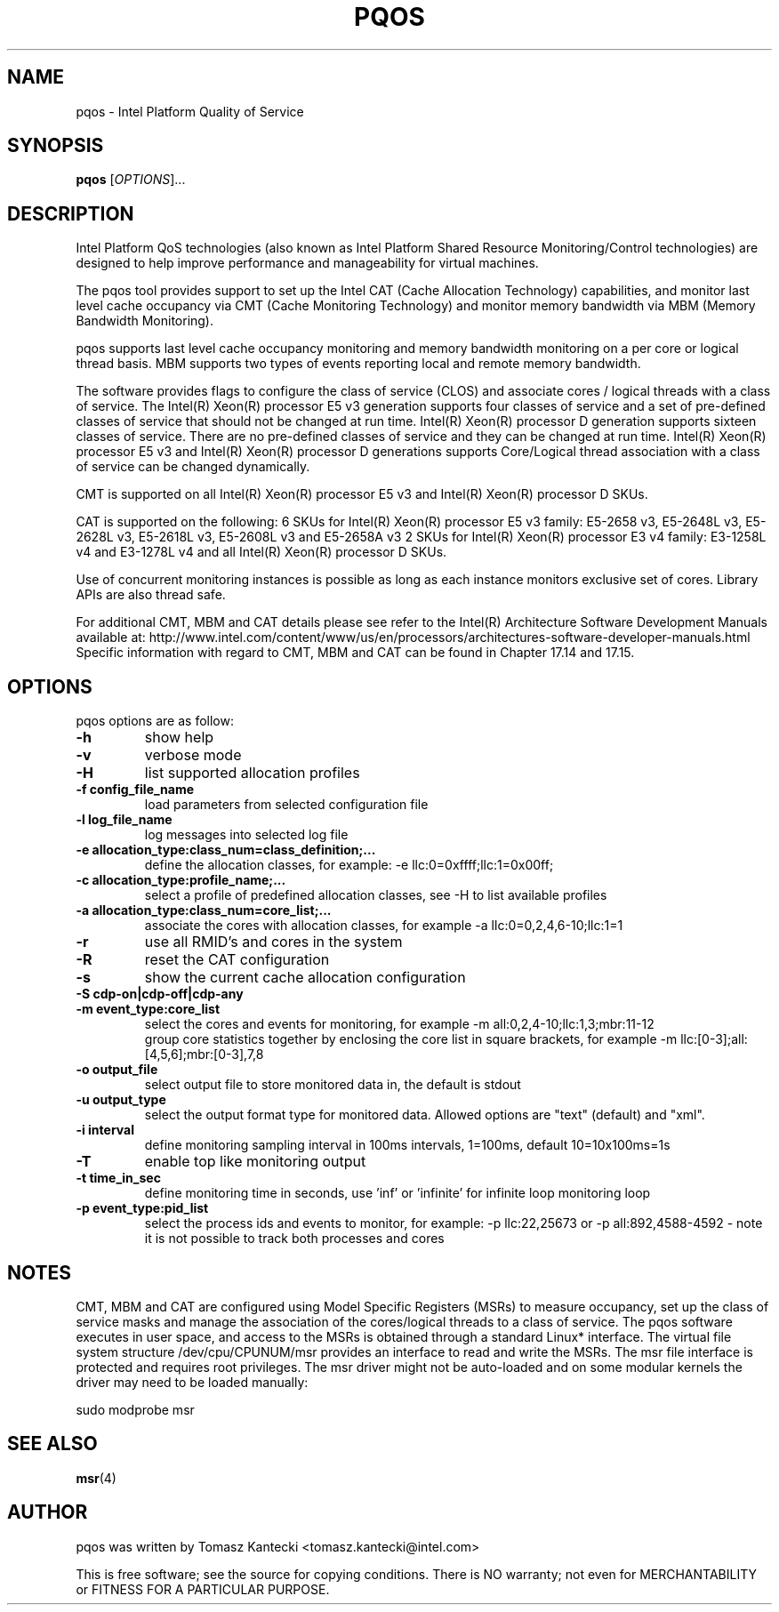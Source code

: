 .\"                                      Hey, EMACS: -*- nroff -*-
.\" First parameter, NAME, should be all caps
.\" Second parameter, SECTION, should be 1-8, maybe w/ subsection
.\" other parameters are allowed: see man(7), man(1)
.TH PQOS 8 "November 14, 2015"
.\" Please adjust this date whenever revising the manpage.
.\"
.\" Some roff macros, for reference:
.\" .nh        disable hyphenation
.\" .hy        enable hyphenation
.\" .ad l      left justify
.\" .ad b      justify to both left and right margins
.\" .nf        disable filling
.\" .fi        enable filling
.\" .br        insert line break
.\" .sp <n>    insert n+1 empty lines
.\" for manpage-specific macros, see man(7)
.SH NAME
pqos \- Intel Platform Quality of Service
.br
.SH SYNOPSIS
.B pqos
.RI [ OPTIONS ]...
.SH DESCRIPTION
Intel Platform QoS technologies (also known as Intel Platform Shared
Resource Monitoring/Control technologies) are designed to help improve
performance and manageability for virtual machines.
.PP
The pqos tool provides support to set up the Intel CAT (Cache Allocation
Technology) capabilities, and monitor last level cache occupancy via CMT
(Cache Monitoring Technology) and monitor memory bandwidth via MBM
(Memory Bandwidth Monitoring).
.PP
pqos supports last level cache occupancy monitoring and memory bandwidth
monitoring on a per core or logical thread basis.  MBM supports two types of
events reporting local and remote memory bandwidth.
.PP
The software provides flags to configure the
class of service (CLOS) and associate cores / logical threads with a class
of service. The Intel(R) Xeon(R) processor E5 v3 generation supports four
classes of service and a set of pre-defined classes of service that should
not be changed at run time.  Intel(R) Xeon(R) processor D generation supports
sixteen classes of service. There are no pre-defined classes of service and
they can be changed at run time.  Intel(R) Xeon(R) processor E5 v3 and
Intel(R) Xeon(R) processor D generations supports Core/Logical thread
association with a class of service can be changed dynamically.
.PP
CMT is supported on all Intel(R) Xeon(R) processor E5 v3 and Intel(R) Xeon(R)
processor D SKUs.
.PP
CAT is supported on the following: 6 SKUs for Intel(R) Xeon(R) processor E5
v3 family: E5-2658 v3, E5-2648L v3, E5-2628L v3, E5-2618L v3, E5-2608L v3 and E5-2658A v3 2 SKUs for Intel(R) Xeon(R) processor E3 v4 family: E3-1258L v4 and E3-1278L v4 and all Intel(R) Xeon(R) processor D SKUs.
.PP
Use of concurrent monitoring instances is possible as long as each
instance monitors exclusive set of cores. Library APIs are also thread safe.
.PP
For additional CMT, MBM and CAT details please see refer to the Intel(R)
Architecture Software Development Manuals available at:
http://www.intel.com/content/www/us/en/processors/architectures-software-developer-manuals.html
Specific information with regard to CMT, MBM and CAT can be found in
Chapter 17.14 and 17.15.
.SH OPTIONS
pqos options are as follow:
.TP
.B \-h
show help
.TP
.B \-v
verbose mode
.TP
.B \-H
list supported allocation profiles
.TP
.B \-f config_file_name
load parameters from selected configuration file
.TP
.B \-l log_file_name
log messages into selected log file
.TP
.B \-e allocation_type:class_num=class_definition;...
define the allocation classes, for example: \-e llc:0=0xffff;llc:1=0x00ff;
.TP
.B \-c allocation_type:profile_name;...
select a profile of predefined allocation classes, see \-H to list available
profiles
.TP
.B \-a allocation_type:class_num=core_list;...
associate the cores with allocation classes, for example \-a
llc:0=0,2,4,6-10;llc:1=1
.TP
.B \-r
use all RMID's and cores in the system
.TP
.B \-R
reset the CAT configuration
.TP
.B \-s
show the current cache allocation configuration
.TP
.B \-S cdp-on|cdp-off|cdp-any
.TS
l l.
cdp-on	sets CDP on
cdp-off	sets CDP off
cdp-any	keep current CDP setting (default)
.TE
.TP
.B \-m event_type:core_list
select the cores and events for monitoring, for example -m all:0,2,4-10;llc:1,3;mbr:11-12
.br
group core statistics together by enclosing the core list in square brackets, for example -m llc:[0-3];all:[4,5,6];mbr:[0-3],7,8
.TP
.B \-o output_file
select output file to store monitored data in, the default is stdout
.TP
.B \-u output_type
select the output format type for monitored data. Allowed options are "text" (default) and "xml".
.TP
.B \-i interval
define monitoring sampling interval in 100ms intervals, 1=100ms, default 10=10x100ms=1s
.TP
.B \-T
enable top like monitoring output
.TP
.B \-t time_in_sec
define monitoring time in seconds, use 'inf' or 'infinite' for infinite loop monitoring loop
.TP
.B \-p event_type:pid_list
select the process ids and events to monitor, for example: -p llc:22,25673 or -p all:892,4588-4592 - note it is not possible to track both processes and cores
.SH NOTES
.PP
CMT, MBM and CAT are configured using Model Specific Registers (MSRs)
to measure occupancy, set up the class of service masks and manage
the association of the cores/logical threads to a class of service.
The pqos software executes in user space, and access to the MSRs is
obtained through a standard Linux* interface. The virtual file system
structure /dev/cpu/CPUNUM/msr provides an interface to read and write
the MSRs. The msr file interface is protected and requires root
privileges. The msr driver might not be auto-loaded and on some
modular kernels the driver may need to be loaded manually:
.PP
sudo modprobe msr
.SH SEE ALSO
.BR msr (4)
.SH AUTHOR
pqos was written by Tomasz Kantecki <tomasz.kantecki@intel.com>
.P
This is free software; see the source for copying conditions.  There is NO
warranty; not even for MERCHANTABILITY or FITNESS FOR A PARTICULAR PURPOSE.
